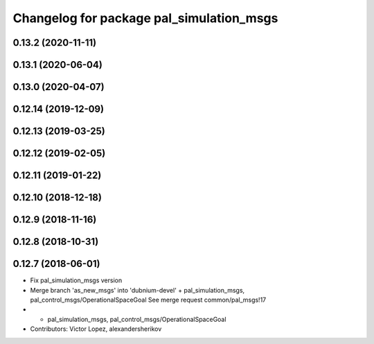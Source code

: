^^^^^^^^^^^^^^^^^^^^^^^^^^^^^^^^^^^^^^^^^
Changelog for package pal_simulation_msgs
^^^^^^^^^^^^^^^^^^^^^^^^^^^^^^^^^^^^^^^^^

0.13.2 (2020-11-11)
-------------------

0.13.1 (2020-06-04)
-------------------

0.13.0 (2020-04-07)
-------------------

0.12.14 (2019-12-09)
--------------------

0.12.13 (2019-03-25)
--------------------

0.12.12 (2019-02-05)
--------------------

0.12.11 (2019-01-22)
--------------------

0.12.10 (2018-12-18)
--------------------

0.12.9 (2018-11-16)
-------------------

0.12.8 (2018-10-31)
-------------------

0.12.7 (2018-06-01)
-------------------
* Fix pal_simulation_msgs version
* Merge branch 'as_new_msgs' into 'dubnium-devel'
  + pal_simulation_msgs, pal_control_msgs/OperationalSpaceGoal
  See merge request common/pal_msgs!17
* + pal_simulation_msgs, pal_control_msgs/OperationalSpaceGoal
* Contributors: Victor Lopez, alexandersherikov
